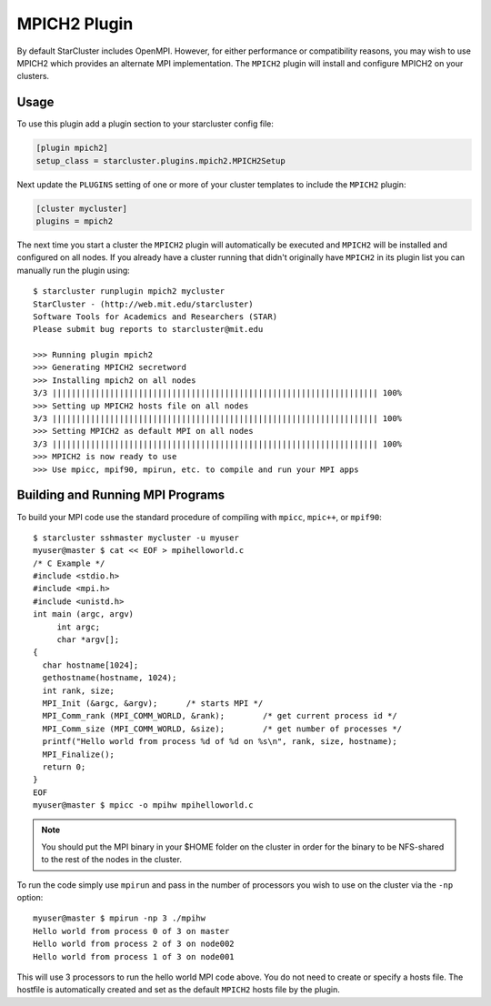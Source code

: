 #############
MPICH2 Plugin
#############

By default StarCluster includes OpenMPI. However, for either performance or
compatibility reasons, you may wish to use MPICH2 which provides an alternate
MPI implementation. The ``MPICH2`` plugin will install and configure MPICH2 on
your clusters.

*****
Usage
*****
To use this plugin add a plugin section to your starcluster config file:

.. code-block:: ini

    [plugin mpich2]
    setup_class = starcluster.plugins.mpich2.MPICH2Setup

Next update the ``PLUGINS`` setting of one or more of your cluster templates to
include the ``MPICH2`` plugin:

.. code-block:: ini

    [cluster mycluster]
    plugins = mpich2

The next time you start a cluster the ``MPICH2`` plugin will automatically be
executed and ``MPICH2`` will be installed and configured on all nodes. If you
already have a cluster running that didn't originally have ``MPICH2`` in its
plugin list you can manually run the plugin using::

    $ starcluster runplugin mpich2 mycluster
    StarCluster - (http://web.mit.edu/starcluster)
    Software Tools for Academics and Researchers (STAR)
    Please submit bug reports to starcluster@mit.edu

    >>> Running plugin mpich2
    >>> Generating MPICH2 secretword
    >>> Installing mpich2 on all nodes
    3/3 |||||||||||||||||||||||||||||||||||||||||||||||||||||||||||||||||||| 100%
    >>> Setting up MPICH2 hosts file on all nodes
    3/3 |||||||||||||||||||||||||||||||||||||||||||||||||||||||||||||||||||| 100%
    >>> Setting MPICH2 as default MPI on all nodes
    3/3 |||||||||||||||||||||||||||||||||||||||||||||||||||||||||||||||||||| 100%
    >>> MPICH2 is now ready to use
    >>> Use mpicc, mpif90, mpirun, etc. to compile and run your MPI apps

*********************************
Building and Running MPI Programs
*********************************
To build your MPI code use the standard procedure of compiling with ``mpicc``,
``mpic++``, or ``mpif90``::

    $ starcluster sshmaster mycluster -u myuser
    myuser@master $ cat << EOF > mpihelloworld.c
    /* C Example */
    #include <stdio.h>
    #include <mpi.h>
    #include <unistd.h>
    int main (argc, argv)
         int argc;
         char *argv[];
    {
      char hostname[1024];
      gethostname(hostname, 1024);
      int rank, size;
      MPI_Init (&argc, &argv);      /* starts MPI */
      MPI_Comm_rank (MPI_COMM_WORLD, &rank);        /* get current process id */
      MPI_Comm_size (MPI_COMM_WORLD, &size);        /* get number of processes */
      printf("Hello world from process %d of %d on %s\n", rank, size, hostname);
      MPI_Finalize();
      return 0;
    }
    EOF
    myuser@master $ mpicc -o mpihw mpihelloworld.c

.. note::

    You should put the MPI binary in your $HOME folder on the cluster in order
    for the binary to be NFS-shared to the rest of the nodes in the cluster.

To run the code simply use ``mpirun`` and pass in the number of processors you
wish to use on the cluster via the ``-np`` option::

    myuser@master $ mpirun -np 3 ./mpihw
    Hello world from process 0 of 3 on master
    Hello world from process 2 of 3 on node002
    Hello world from process 1 of 3 on node001

This will use 3 processors to run the hello world MPI code above. You do not
need to create or specify a hosts file. The hostfile is automatically created
and set as the default ``MPICH2`` hosts file by the plugin.
